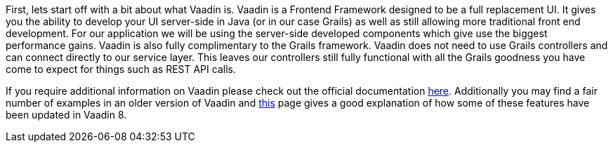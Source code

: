 First, lets start off with a bit about what Vaadin is. Vaadin is a Frontend Framework designed
to be a full replacement UI. It gives you the ability to develop your UI server-side in Java
(or in our case Grails) as well as still allowing more traditional front end development. For
our application we will be using the server-side developed components which give use the biggest
performance gains. Vaadin is also fully complimentary to the Grails framework. Vaadin does
not need to use Grails controllers and can connect directly to our service layer. This
leaves our controllers still fully functional with all the Grails goodness you have come to expect
for things such as REST API calls.

If you require additional information on Vaadin please check out the official documentation
https://vaadin.com/docs/-/part/framework/introduction/intro-overview.html[here]. Additionally
you may find a fair number of examples in an older version of Vaadin and
https://vaadin.com/framework/whatsnew[this] page gives a good explanation of how some of these
features have been updated in Vaadin 8.